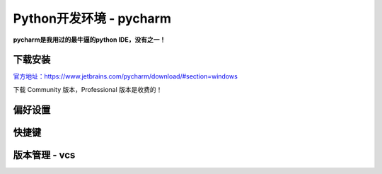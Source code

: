 Python开发环境 - pycharm
--------

**pycharm是我用过的最牛逼的python IDE，没有之一！**


下载安装
~~~~~~

`官方地址：https://www.jetbrains.com/pycharm/download/#section=windows <https://www.jetbrains.com/pycharm/download/#section=windows>`__

下载 Community 版本，Professional 版本是收费的！

偏好设置
~~~~~~

快捷键
~~~~~~

版本管理 - vcs
~~~~~~

